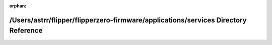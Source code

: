 .. meta::67aa5b78aa83545dd576f4793b6fc5df0a7d0a5f594763bbd9c162705d06267e14292ab12837ad2bc35b9cb09aa29baaee7c465731b38932613b763dfdb66a92

:orphan:

.. title:: Flipper Zero Firmware: /Users/astrr/flipper/flipperzero-firmware/applications/services Directory Reference

/Users/astrr/flipper/flipperzero-firmware/applications/services Directory Reference
===================================================================================

.. container:: doxygen-content

   
   .. raw:: html
     :file: dir_1581ab0e1b6f5f52cf9e9cea60a8e5e8.html
